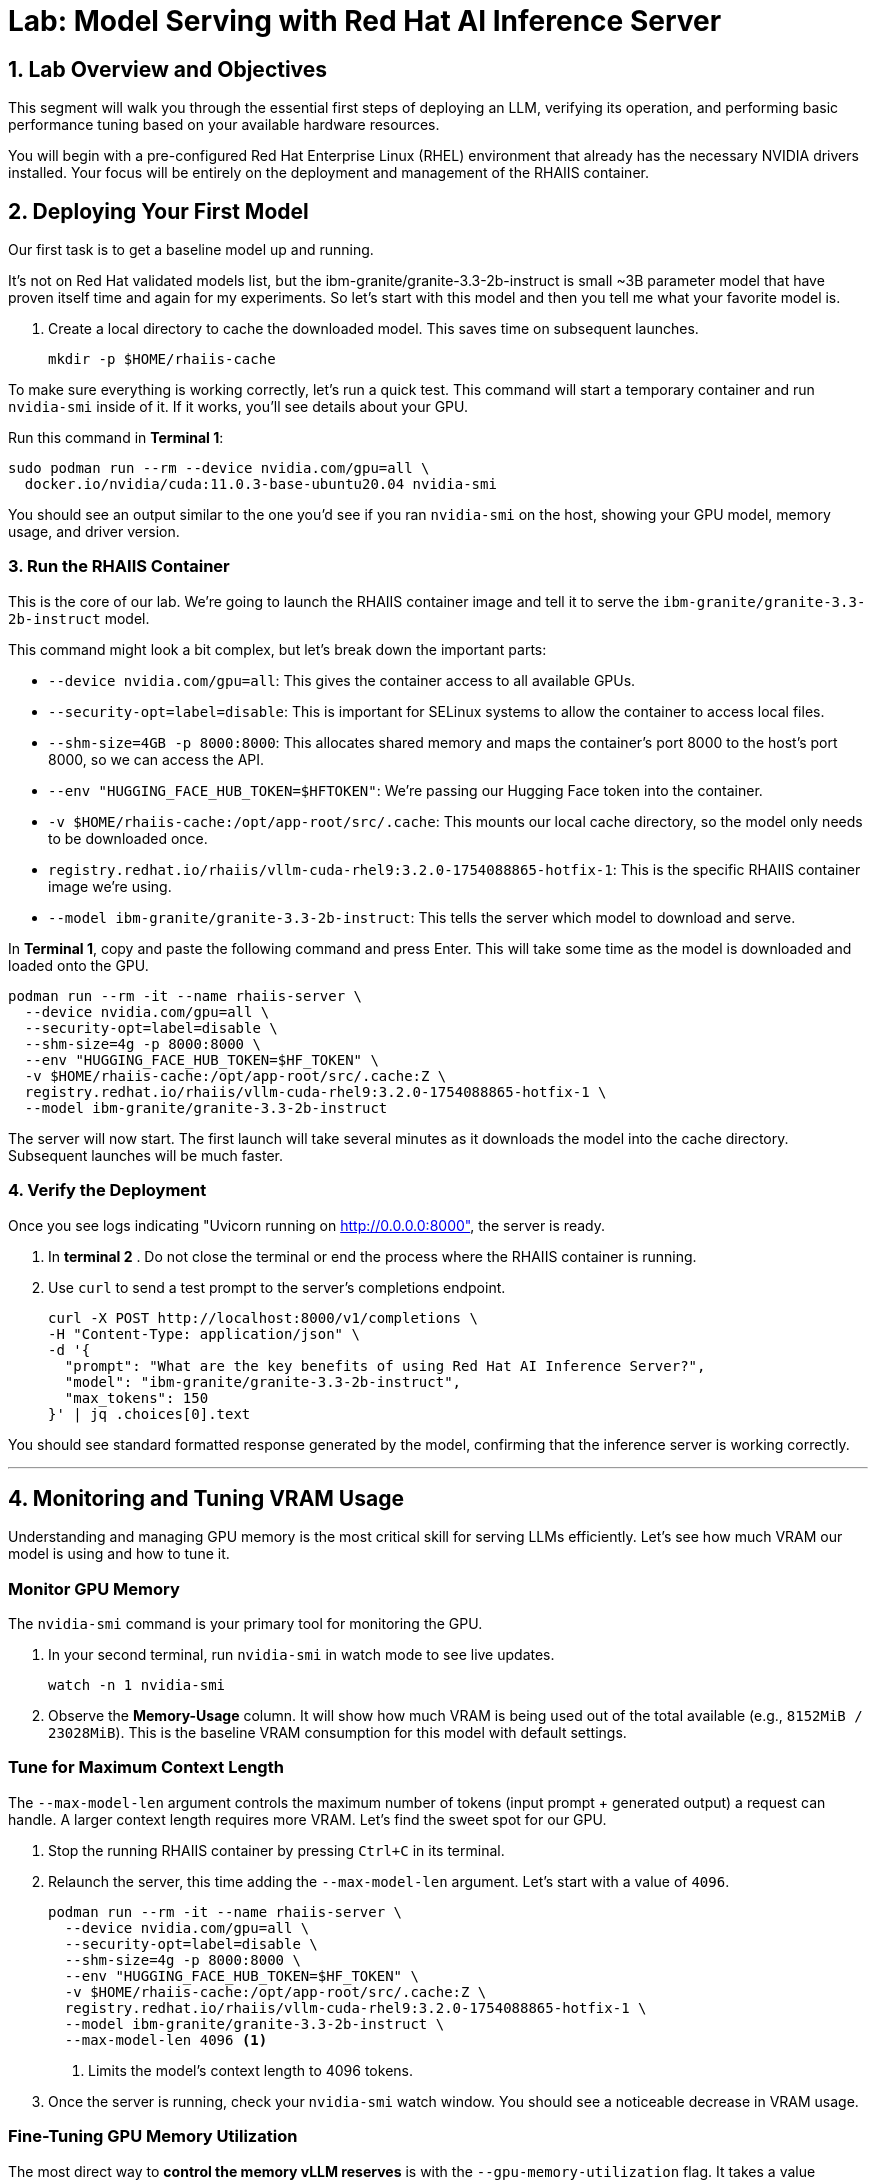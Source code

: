 = Lab: Model Serving with Red Hat AI Inference Server


== 1. Lab Overview and Objectives

This segment will walk you through the essential first steps of deploying an LLM, verifying its operation, and performing basic performance tuning based on your available hardware resources.

You will begin with a pre-configured Red Hat Enterprise Linux (RHEL) environment that already has the necessary NVIDIA drivers installed. Your focus will be entirely on the deployment and management of the RHAIIS container.


== 2. Deploying Your First Model

Our first task is to get a baseline model up and running. 

It's not on Red Hat validated models list, but the ibm-granite/granite-3.3-2b-instruct is small ~3B parameter model that have proven itself time and again for my experiments. So let's start with this model and then you tell me what your favorite model is. 


. Create a local directory to cache the downloaded model. This saves time on subsequent launches.
+
[source,bash]
----
mkdir -p $HOME/rhaiis-cache
----

To make sure everything is working correctly, let's run a quick test. This command will start a temporary container and run `nvidia-smi` inside of it. If it works, you'll see details about your GPU.

Run this command in **Terminal 1**:

```bash
sudo podman run --rm --device nvidia.com/gpu=all \
  docker.io/nvidia/cuda:11.0.3-base-ubuntu20.04 nvidia-smi
```

You should see an output similar to the one you'd see if you ran `nvidia-smi` on the host, showing your GPU model, memory usage, and driver version.

=== 3. Run the RHAIIS Container

This is the core of our lab. We're going to launch the RHAIIS container image and tell it to serve the `ibm-granite/granite-3.3-2b-instruct` model.

This command might look a bit complex, but let's break down the important parts:

  * `--device nvidia.com/gpu=all`: This gives the container access to all available GPUs.
  * `--security-opt=label=disable`: This is important for SELinux systems to allow the container to access local files.
  * `--shm-size=4GB -p 8000:8000`: This allocates shared memory and maps the container's port 8000 to the host's port 8000, so we can access the API.
  * `--env "HUGGING_FACE_HUB_TOKEN=$HFTOKEN"`: We're passing our Hugging Face token into the container.
  * `-v $HOME/rhaiis-cache:/opt/app-root/src/.cache`: This mounts our local cache directory, so the model only needs to be downloaded once.
  * `registry.redhat.io/rhaiis/vllm-cuda-rhel9:3.2.0-1754088865-hotfix-1`: This is the specific RHAIIS container image we're using.
  * `--model ibm-granite/granite-3.3-2b-instruct`: This tells the server which model to download and serve.

In **Terminal 1**, copy and paste the following command and press Enter. This will take some time as the model is downloaded and loaded onto the GPU.

[source,bash]
----
podman run --rm -it --name rhaiis-server \
  --device nvidia.com/gpu=all \
  --security-opt=label=disable \
  --shm-size=4g -p 8000:8000 \
  --env "HUGGING_FACE_HUB_TOKEN=$HF_TOKEN" \
  -v $HOME/rhaiis-cache:/opt/app-root/src/.cache:Z \
  registry.redhat.io/rhaiis/vllm-cuda-rhel9:3.2.0-1754088865-hotfix-1 \
  --model ibm-granite/granite-3.3-2b-instruct
----


The server will now start. The first launch will take several minutes as it downloads the model into the cache directory. Subsequent launches will be much faster.

=== 4. Verify the Deployment

Once you see logs indicating "Uvicorn running on http://0.0.0.0:8000", the server is ready.

. In ** terminal 2** . Do not close the terminal or end the process where the RHAIIS container is running.

. Use `curl` to send a test prompt to the server's completions endpoint.
+
[source,bash]
----
curl -X POST http://localhost:8000/v1/completions \
-H "Content-Type: application/json" \
-d '{
  "prompt": "What are the key benefits of using Red Hat AI Inference Server?",
  "model": "ibm-granite/granite-3.3-2b-instruct",
  "max_tokens": 150
}' | jq .choices[0].text
----

You should see standard formatted response generated by the model, confirming that the inference server is working correctly.

'''

== 4. Monitoring and Tuning VRAM Usage

Understanding and managing GPU memory is the most critical skill for serving LLMs efficiently. Let's see how much VRAM our model is using and how to tune it.

=== Monitor GPU Memory

The `nvidia-smi` command is your primary tool for monitoring the GPU.

. In your second terminal, run `nvidia-smi` in watch mode to see live updates.
+
[source,bash]
----
watch -n 1 nvidia-smi
----

. Observe the **Memory-Usage** column. It will show how much VRAM is being used out of the total available (e.g., `8152MiB / 23028MiB`). This is the baseline VRAM consumption for this model with default settings.



===  Tune for Maximum Context Length

The `--max-model-len` argument controls the maximum number of tokens (input prompt + generated output) a request can handle. A larger context length requires more VRAM. Let's find the sweet spot for our GPU.

. Stop the running RHAIIS container by pressing `Ctrl+C` in its terminal.

. Relaunch the server, this time adding the `--max-model-len` argument. Let's start with a value of `4096`.
+
[source,bash]
----
podman run --rm -it --name rhaiis-server \
  --device nvidia.com/gpu=all \
  --security-opt=label=disable \
  --shm-size=4g -p 8000:8000 \
  --env "HUGGING_FACE_HUB_TOKEN=$HF_TOKEN" \
  -v $HOME/rhaiis-cache:/opt/app-root/src/.cache:Z \
  registry.redhat.io/rhaiis/vllm-cuda-rhel9:3.2.0-1754088865-hotfix-1 \
  --model ibm-granite/granite-3.3-2b-instruct \
  --max-model-len 4096 <1>
----
<1> Limits the model's context length to 4096 tokens.

. Once the server is running, check your `nvidia-smi` watch window. You should see a noticeable decrease in VRAM usage.

=== Fine-Tuning GPU Memory Utilization

The most direct way to *control the memory vLLM reserves* is with the `--gpu-memory-utilization` flag. It takes a value between 0.0 and 1.0. The default is `0.9`, which reserves 90% of the GPU's VRAM for this vLLM instance.

. Stop the running container with `Ctrl+C`.

. Relaunch the server, setting the utilization to 85% to leave more memory for other processes if needed.
+
[source,bash]
----
podman run --rm -it --name rhaiis-server \
  --device nvidia.com/gpu=all \
  --security-opt=label=disable \
  --shm-size=4g -p 8000:8000 \
  --env "HUGGING_FACE_HUB_TOKEN=$HF_TOKEN" \
  -v $HOME/rhaiis-cache:/opt/app-root/src/.cache:Z \
  registry.redhat.io/rhaiis/vllm-cuda-rhel9:3.2.0-1754088865-hotfix-1 \
  --model ibm-granite/granite-3.3-2b-instruct \
  --gpu-memory-utilization 0.85 <1>
----
<1> Instructs the server to use a maximum of 85% of the available GPU memory.

. Observe the change in memory allocation in `nvidia-smi`. The amount of memory reserved by the server will now be lower. This is a key parameter for running in shared environments.

'''

== 5. Deploying an Alternative Model

Switching models with RHAIIS is simple. Let's deploy the `granite-3.1-8b-instruct` model.

. Stop the current container with `Ctrl+C`.

. Run the `podman` command again, but change the value of the `--model` argument.
+
[source,bash]
----
podman run --rm -it --name rhaiis-server \
  --device nvidia.com/gpu=all \
  --security-opt=label=disable \
  --shm-size=4g -p 8000:8000 \
  --env "HUGGING_FACE_HUB_TOKEN=$HF_TOKEN" \
  -v $HOME/rhaiis-cache:/opt/app-root/src/.cache:Z \
  registry.redhat.io/rhaiis/vllm-cuda-rhel9:3.2.0-1754088865-hotfix-1 \
  --model RedHatAI/granite-3.1-8b-instruct <1>
----
<1> We've switched to the Granite model. The server will download it if it's not already in the cache.

. Once the server is running, test it with a new `curl` request. **Remember to update the model name in your request body.**
+
[source,bash]
----
curl -X POST http://localhost:8000/v1/completions \
-H "Content-Type: application/json" \
-d '{
  "prompt": "What is the IBM Granite series of models?",
  "model": "RedHatAI/granite-3.1-8b-instruct",
  "max_tokens": 150
}' | jq .choices[0].text
----

You have now successfully deployed and tested two different validated models, demonstrating the flexibility of the platform.

'''

== 6. Lab Cleanup

To stop the services and clean up your environment, simply stop the running container.

. In the terminal where RHAIIS is running, press `Ctrl+C`.

. The `--rm` flag used in the `podman run` command ensures the container is automatically removed upon exit.

'''

== 7. Conclusion

In this lab, you gained hands-on experience with the core workflow of Red Hat AI Inference Server. You learned how to deploy a model, test its functionality, monitor its resource consumption, and tune its performance based on available VRAM.

**Key Takeaways:**

* RHAIIS deployment is managed with a single, configurable `podman run` command.
* `nvidia-smi` is essential for monitoring VRAM usage.
* The `--gpu-memory-utilization` and `--max-model-len` arguments are your primary tools for memory management.
* Switching between different validated models is as simple as changing the `--model` parameter.

In the next lab, we will build on this foundation to explore multi-GPU deployments and advanced customizations.